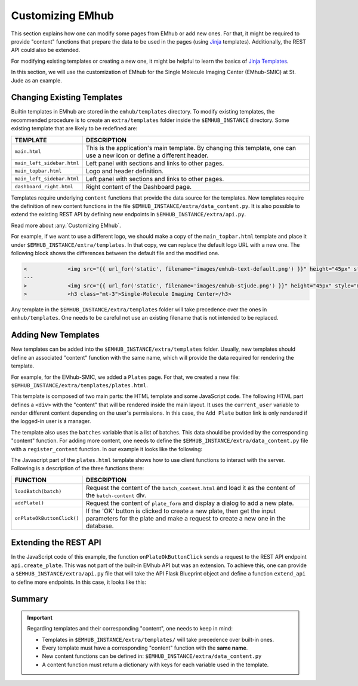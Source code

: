 
Customizing EMhub
=================

This section explains how one can modify some pages from EMhub or add new ones.
For that, it might be required to provide "content" functions that prepare the data
to be used in the pages (using `Jinja <https://jinja.palletsprojects.com/en/3.1.x/>`_ templates).
Additionally, the REST API could also be extended.

For modifying existing templates or creating a new one, it might be helpful to learn
the basics of `Jinja Templates <https://jinja.palletsprojects.com/en/3.1.x/templates/>`_.

In this section, we will use the customization of EMhub for the Single Molecule Imaging
Center (EMhub-SMIC) at St. Jude as an example.


Changing Existing Templates
---------------------------

Builtin templates in EMhub are stored in the ``emhub/templates`` directory.
To modify existing templates, the recommended procedure is to create an ``extra/templates``
folder inside the ``$EMHUB_INSTANCE`` directory. Some existing template that are likely to
be redefined are:

.. csv-table::
   :widths: 10, 50

   "**TEMPLATE**", "**DESCRIPTION**"
   "``main.html``", "This is the application's main template. By changing this template, one can use a new icon or define a different header."
   "``main_left_sidebar.html``", "Left panel with sections and links to other pages."
   "``main_topbar.html``", "Logo and header definition."
   "``main_left_sidebar.html``", "Left panel with sections and links to other pages. "
   "``dashboard_right.html``", "Right content of the Dashboard page."

Templates require underlying ``content`` functions that provide the data source for the templates. New templates require the definition
of new content functions in the file ``$EMHUB_INSTANCE/extra/data_content.py``. It is also possible to extend the existing REST API by defining
new endpoints in ``$EMHUB_INSTANCE/extra/api.py``.

Read more about :any:`Customizing EMhub`.

For example, if we want to use a different logo, we should make a copy of the
``main_topbar.html`` template and place it under ``$EMHUB_INSTANCE/extra/templates``.
In that copy, we can replace the default logo URL with a new one. The following block shows
the differences between the default file and the modified one.

.. code-block:: diff

    <             <img src="{{ url_for('static', filename='images/emhub-text-default.png') }}" height="45px" style="margin-left: 15px;">
    ---
    >             <img src="{{ url_for('static', filename='images/emhub-stjude.png') }}" height="45px" style="margin-left: 15px;">
    >             <h3 class="mt-3">Single-Molecule Imaging Center</h3>


Any template in the ``$EMHUB_INSTANCE/extra/templates`` folder will take precedence over the ones in ``emhub/templates``.
One needs to be careful not use an existing filename that is not intended to be replaced.

Adding New Templates
--------------------

New templates can be added into the ``$EMHUB_INSTANCE/extra/templates`` folder.
Usually, new templates should define an associated "content" function with the same name,
which will provide the data required for rendering the template.

For example, for the EMhub-SMIC, we added a ``Plates`` page. For that, we created a new
file: ``$EMHUB_INSTANCE/extra/templates/plates.html``.

This template is composed of two main parts: the HTML template and some JavaScript code.
The following HTML part defines a ``<div>`` with the "content" that will be rendered inside
the main layout. It uses the ``current_user`` variable to render different content depending
on the user's permissions. In this case, the ``Add Plate`` button link is only rendered if
the logged-in user is a manager.


.. tab:: HTML

    .. code-block:: html

        <div class="container-fluid dashboard-content">
            <!-- Header -->
            {% set title = "Plates" %}
            {% include 'include_header.html' %}
            {% set is_manager = current_user.is_manager %}
            {% set is_admin = current_user.is_admin %}

            <!-- table row -->
            <div class="row">

                {% if is_manager %}
                <div class="col-12 mb-3">
                    <a href="javascript:addPlate()" class="btn btn-primary"><i class="fas fa-plus-circle"></i> Add Plate</a>
                </div>
                {% endif %}

                <div class="col-1">
                    <div class="row">
                        <div class="col-12">
                            <div class="card">
                                <div class="card-header">
                                    <h5 class="mb-0">Batches</h5>
                                </div>
                                <div class="card-body">
                                    <div class="row">
                                        {% for batch in batches %}
                                            <div class="col-12 mb-2">
                                                <a href="javascript:loadBatch({{ batch }})" class="badge badge-dark mr-1">B{{ batch }}</a>
                                            </div>
                                        {% endfor %}
                                    </div>
                                </div>
                            </div>
                        </div>

                    </div>
                </div>

                <div id="batch-content" class="col-11 p-0 m-0">

                   {% include "batch_content.html" %}

                </div>
            </div>
            <!-- end table row -->
        </div>

.. tab:: Javascript

    .. code-block:: javascript

        function loadBatch(batch) {
            var ajaxContent = get_ajax_content('batch_content', {batch_id: batch});
            ajaxContent.done(function(html) {
                $('#batch-content').html(html);
            });
            ajaxContent.fail(ajax_request_failed);
        }

        function addPlate(plate_id) {
            var params = {
                plate_id: plate_id
            };
            show_modal_from_ajax('plate-modal',
                                 get_ajax_content("plate_form", params));
        }  // function showResource

        function onPlateOkButtonClick() {
            var values = getFormAsJson('dynamic-form');
            // Send json data to create the puck
            var create_plate_url = "{{ url_for('api.create_plate') }}";

            send_ajax_json(create_plate_url, values,
                function (jsonResponse) {
                    if ('error' in jsonResponse)
                        showError(jsonResponse.error);
                    else {
                        // Reload with current batch selected
                        const base_url = "{{ url_for_content('plates') | safe }}";
                        window.location.href = base_url + "&batch_id=" + values.batch;
                    }
                }, // on success reload page
                function (jqXHR, textStatus) {   // on fail show error message
                    showError("Add Plate Request failed: " + textStatus);
                });
        }


.. tab:: View

    .. image:: https://github.com/3dem/emhub/wiki/images/202306/plates.jpg
        :width: 100%

The template also uses the ``batches`` variable that is a list of batches. This data should be provided by the
corresponding "content" function. For adding more content, one needs to define the ``$EMHUB_INSTANCE/extra/data_content.py``
file with a ``register_content`` function. In our example it looks like the following:


.. code-block:: python
    :caption: $EMHUB_INSTANCE/extra/data_content.py

    def register_content(dc):

        @dc.content
        def plates(**kwargs):
            plates = dc.app.dm.get_pucks()
            batches = []

            for p in plates:
                batch = p.dewar
                plate = p.cane
                if batch not in batches:
                    batches.append(batch)

            batches.reverse()  # more recent first
            data = {'batches': batches}
            if batches:
                batch_id = kwargs.get('batch_id', batches[0])
                data.update(batch_content(batch_id=batch_id))

            return data



The Javascript part of the ``plates.html`` template shows how to use client functions to
interact with the server. Following is a description of the three functions there:

.. csv-table::
   :widths: 10, 50

   "**FUNCTION**", "**DESCRIPTION**"
   "``loadBatch(batch)``", "Request the content of the ``batch_content.html`` and load it as the content of the ``batch-content`` div."
   "``addPlate()``", "Request the content of ``plate_form`` and display a dialog to add a new plate."
   "``onPlateOkButtonClick()``", "If the 'OK' button is clicked to create a new plate, then get the input parameters for the plate and make a request to create a new one in the database."


Extending the REST API
----------------------

In the JavaScript code of this example, the function ``onPlateOkButtonClick`` sends a
request to the REST API endpoint ``api.create_plate``. This was not part of the built-in
EMhub API but was an extension. To achieve this, one can provide a ``$EMHUB_INSTANCE/extra/api.py``
file that will take the API Flask Blueprint object and define a function ``extend_api`` to define
more endpoints. In this case, it looks like this:


.. code-block:: python
    :caption: $EMHUB_INSTANCE/extra/api.py

    def extend_api(api_bp):

        import flask_login
        from flask import current_app as app

        from emhub.blueprints.api import handle_puck

        @api_bp.route('/create_plate', methods=['POST'])
        @flask_login.login_required
        def create_plate():
            def _create_plate(**args):
                """ Translate from Plate to Puck. """
                try:
                    batch = int(args['batch'])
                    plate = int(args['plate'])
                    code = "B%03d_%02d" % (batch, plate)
                except:
                    raise Exception("Provide valid 'batch' and 'plate' numbers.")

                print("args: ", args)

                newArgs = {
                    'code': code,
                    'label': code,
                    'dewar': batch,
                    'cane': plate,
                    'extra': {'comments': args.get('comments', '')},
                    'position': 0
                }
                return app.dm.create_puck(**newArgs)

            return handle_puck(_create_plate)


Summary
-------

.. important::

    Regarding templates and their corresponding "content", one needs to keep in mind:

    * Templates in ``$EMHUB_INSTANCE/extra/templates/`` will take precedence over built-in ones.
    * Every template must have a corresponding "content" function with the **same name**.
    * New content functions can be defined in: ``$EMHUB_INSTANCE/extra/data_content.py``
    * A content function must return a dictionary with keys for each variable used in the template.
